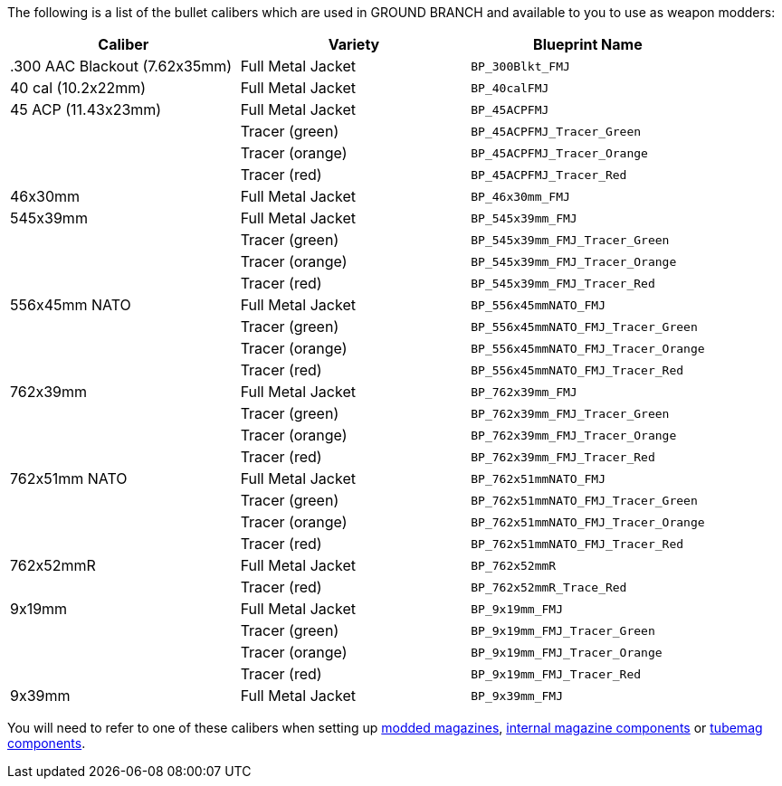 The following is a list of the bullet calibers which are used in GROUND BRANCH and available to you to use as weapon modders:

[width="100%",cols="33%,33%,34%",options="header",]
|===
|Caliber |Variety |Blueprint Name 
|.300 AAC Blackout (7.62x35mm) |Full Metal Jacket |`BP_300Blkt_FMJ` 
|40 cal (10.2x22mm) |Full Metal Jacket |`BP_40calFMJ`
|45 ACP (11.43x23mm) |Full Metal Jacket |`BP_45ACPFMJ`
| |Tracer (green) |`BP_45ACPFMJ_Tracer_Green`
| |Tracer (orange) |`BP_45ACPFMJ_Tracer_Orange`
| |Tracer (red) |`BP_45ACPFMJ_Tracer_Red`
| 46x30mm |Full Metal Jacket |`BP_46x30mm_FMJ`
| 545x39mm |Full Metal Jacket |`BP_545x39mm_FMJ`
| |Tracer (green) |`BP_545x39mm_FMJ_Tracer_Green`
| |Tracer (orange) |`BP_545x39mm_FMJ_Tracer_Orange`
| |Tracer (red) |`BP_545x39mm_FMJ_Tracer_Red`
| 556x45mm NATO |Full Metal Jacket |`BP_556x45mmNATO_FMJ`
| |Tracer (green) |`BP_556x45mmNATO_FMJ_Tracer_Green`
| |Tracer (orange) |`BP_556x45mmNATO_FMJ_Tracer_Orange`
| |Tracer (red) |`BP_556x45mmNATO_FMJ_Tracer_Red`
| 762x39mm |Full Metal Jacket |`BP_762x39mm_FMJ`
| |Tracer (green) |`BP_762x39mm_FMJ_Tracer_Green`
| |Tracer (orange) |`BP_762x39mm_FMJ_Tracer_Orange`
| |Tracer (red) |`BP_762x39mm_FMJ_Tracer_Red`
| 762x51mm NATO |Full Metal Jacket |`BP_762x51mmNATO_FMJ`
| |Tracer (green) |`BP_762x51mmNATO_FMJ_Tracer_Green`
| |Tracer (orange) |`BP_762x51mmNATO_FMJ_Tracer_Orange`
| |Tracer (red) |`BP_762x51mmNATO_FMJ_Tracer_Red`
| 762x52mmR |Full Metal Jacket |`BP_762x52mmR`
| |Tracer (red) |`BP_762x52mmR_Trace_Red`
| 9x19mm |Full Metal Jacket |`BP_9x19mm_FMJ`
| |Tracer (green) |`BP_9x19mm_FMJ_Tracer_Green`
| |Tracer (orange) |`BP_9x19mm_FMJ_Tracer_Orange`
| |Tracer (red) |`BP_9x19mm_FMJ_Tracer_Red`
| 9x39mm |Full Metal Jacket |`BP_9x39mm_FMJ`
|===

You will need to refer to one of these calibers when setting up link:/modding/sdk/magazine-modding[modded magazines], link:/modding/sdk/weapon/component-internalmagazine[internal magazine components] or link:/modding/sdk/weapon/component-tubemag[tubemag components].
